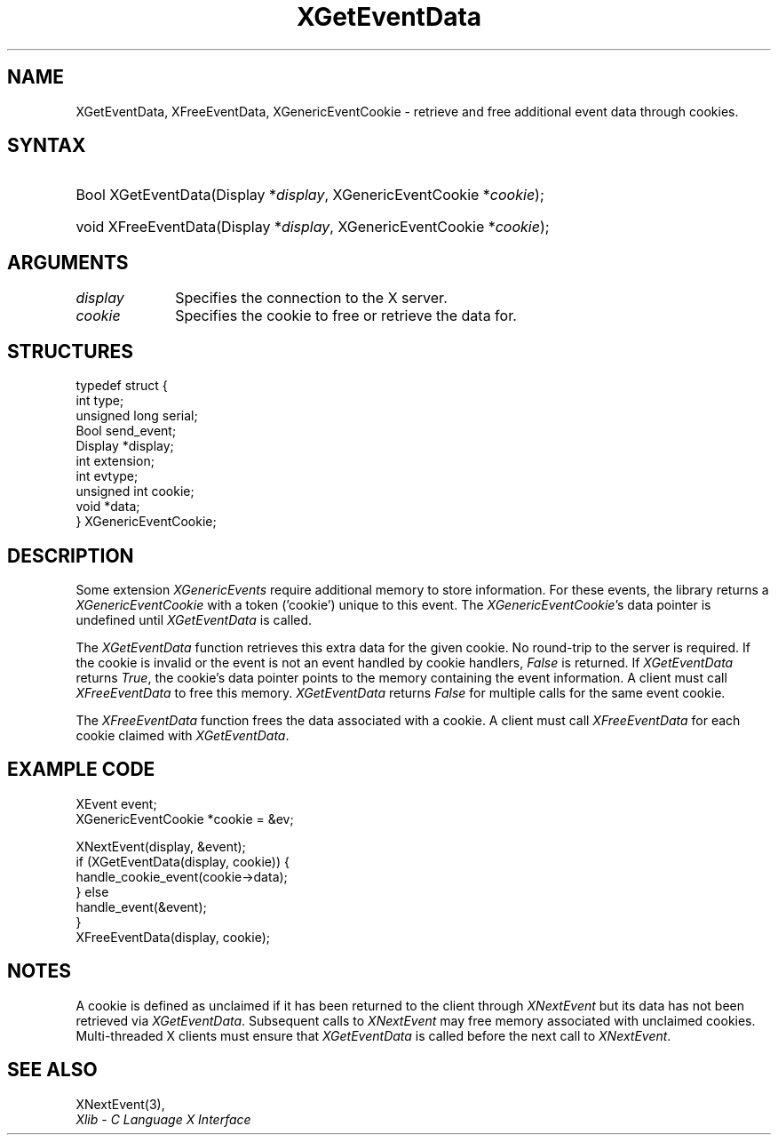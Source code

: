 .\" Copyright \(co 2009 Red Hat, Inc.
.\"
.\" Permission is hereby granted, free of charge, to any person obtaining a
.\" copy of this software and associated documentation files (the "Software"),
.\" to deal in the Software without restriction, including without limitation
.\" the rights to use, copy, modify, merge, publish, distribute, sublicense,
.\" and/or sell copies of the Software, and to permit persons to whom the
.\" Software is furnished to do so, subject to the following conditions:
.\"
.\" The above copyright notice and this permission notice (including the next
.\" paragraph) shall be included in all copies or substantial portions of the
.\" Software.
.\"
.\" THE SOFTWARE IS PROVIDED "AS IS", WITHOUT WARRANTY OF ANY KIND, EXPRESS OR
.\" IMPLIED, INCLUDING BUT NOT LIMITED TO THE WARRANTIES OF MERCHANTABILITY,
.\" FITNESS FOR A PARTICULAR PURPOSE AND NONINFRINGEMENT.  IN NO EVENT SHALL
.\" THE AUTHORS OR COPYRIGHT HOLDERS BE LIABLE FOR ANY CLAIM, DAMAGES OR OTHER
.\" LIABILITY, WHETHER IN AN ACTION OF CONTRACT, TORT OR OTHERWISE, ARISING
.\" FROM, OUT OF OR IN CONNECTION WITH THE SOFTWARE OR THE USE OR OTHER
.\" DEALINGS IN THE SOFTWARE.
.\"
.ds xT X Toolkit Intrinsics \- C Language Interface
.ds xW Athena X Widgets \- C Language X Toolkit Interface
.ds xL Xlib \- C Language X Interface
.ds xC Inter-Client Communication Conventions Manual
.na
.de Ds
.nf
.\\$1D \\$2 \\$1
.ft CW
.\".ps \\n(PS
.\".if \\n(VS>=40 .vs \\n(VSu
.\".if \\n(VS<=39 .vs \\n(VSp
..
.de De
.ce 0
.if \\n(BD .DF
.nr BD 0
.in \\n(OIu
.if \\n(TM .ls 2
.sp \\n(DDu
.fi
..
.de IN		\" send an index entry to the stderr
..
.de Pn
.ie t \\$1\fB\^\\$2\^\fR\\$3
.el \\$1\fI\^\\$2\^\fP\\$3
..
.de ZN
.ie t \fB\^\\$1\^\fR\\$2
.el \fI\^\\$1\^\fP\\$2
..
.de hN
.ie t <\fB\\$1\fR>\\$2
.el <\fI\\$1\fP>\\$2
..
.ny0
.TH XGetEventData 3 "libX11 1.6.4" "X Version 11" "XLIB FUNCTIONS"
.SH NAME
XGetEventData, XFreeEventData, XGenericEventCookie \- retrieve and free additional event data through cookies.
.SH SYNTAX
.HP
Bool XGetEventData\^(\^Display *\fIdisplay\fP\^, XGenericEventCookie *\fIcookie\fP\^);
.HP
void XFreeEventData\^(\^Display *\fIdisplay\fP\^, XGenericEventCookie *\fIcookie\fP\^);
.HP
.SH ARGUMENTS
.IP \fIdisplay\fP 1i
Specifies the connection to the X server.
.IP \fIcookie\fP 1i
Specifies the cookie to free or retrieve the data for.

.SH STRUCTURES
.Ds 0
typedef struct {
        int type;
        unsigned long serial;
        Bool send_event;
        Display *display;
        int extension;
        int evtype;
        unsigned int cookie;
        void *data;
} XGenericEventCookie;
.De

.SH DESCRIPTION
Some extension
.ZN XGenericEvents
require additional memory to store information.
For these events, the library returns a
.ZN XGenericEventCookie
with a token ('cookie') unique to this event. The
.ZN XGenericEventCookie 's
data pointer is undefined until
.ZN XGetEventData
is called.

The
.ZN XGetEventData
function retrieves this extra data for the given cookie. No round-trip to
the server is required. If the cookie is invalid or the
event is not an event handled by cookie handlers,
.ZN False
is returned. If
.ZN XGetEventData
returns
.ZN True ,
the cookie's data pointer points to the memory containing the event
information. A client must call
.ZN XFreeEventData
to free this memory.
.ZN XGetEventData
returns
.ZN False
for multiple calls for the same event cookie.

The
.ZN XFreeEventData
function frees the data associated with a cookie. A client must call
.ZN XFreeEventData
for each cookie claimed with
.ZN XGetEventData .

.SH EXAMPLE CODE
.Ds 0
XEvent event;
XGenericEventCookie *cookie = &ev;

XNextEvent(display, &event);
if (XGetEventData(display, cookie)) {
    handle_cookie_event(cookie->data);
} else
    handle_event(&event);
}
XFreeEventData(display, cookie);
.De

.SH NOTES
A cookie is defined as unclaimed if it has been returned to the client
through
.ZN XNextEvent
but its data has not been retrieved via
.ZN XGetEventData .
Subsequent calls to
.ZN XNextEvent
may free memory associated with unclaimed cookies.
Multi-threaded X clients must ensure that
.ZN XGetEventData
is called before the next call to
.ZN XNextEvent .

.SH "SEE ALSO"
XNextEvent(3),
.br
\fI\*(xL\fP

